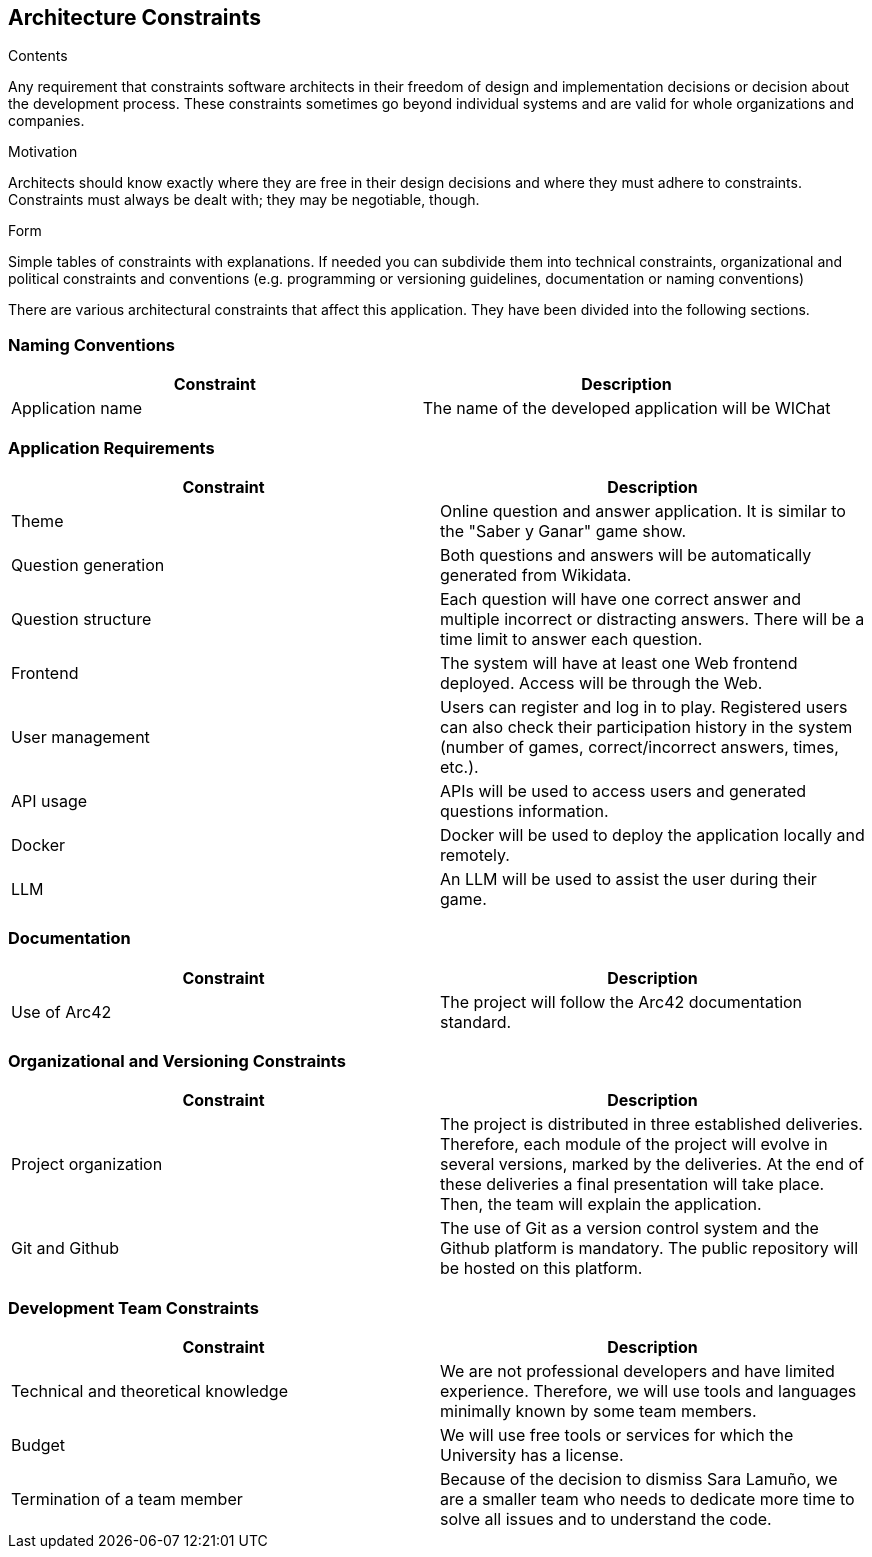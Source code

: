 ifndef::imagesdir[:imagesdir: ../images]

[[section-architecture-constraints]]
== Architecture Constraints

[role="arc42help"]
****
.Contents
Any requirement that constraints software architects in their freedom of design and implementation decisions or decision about the development process. These constraints sometimes go beyond individual systems and are valid for whole organizations and companies.

.Motivation
Architects should know exactly where they are free in their design decisions and where they must adhere to constraints.
Constraints must always be dealt with; they may be negotiable, though.

.Form
Simple tables of constraints with explanations.
If needed you can subdivide them into
technical constraints, organizational and political constraints and
conventions (e.g. programming or versioning guidelines, documentation or naming conventions)

****
There are various architectural constraints that affect this application. They have been divided into the following sections.

=== Naming Conventions
[options="header"]
|===
| Constraint | Description
| Application name | The name of the developed application will be WIChat
|===

=== Application Requirements
[options="header"]
|===
| Constraint | Description
| Theme | Online question and answer application. It is similar to the "Saber y Ganar" game show.
| Question generation | Both questions and answers will be automatically generated from Wikidata.
| Question structure | Each question will have one correct answer and multiple incorrect or distracting answers. There will be a time limit to answer each question.
| Frontend | The system will have at least one Web frontend deployed. Access will be through the Web.
| User management | Users can register and log in to play. Registered users can also check their participation history in the system (number of games, correct/incorrect answers, times, etc.).
| API usage | APIs will be used to access users and generated questions information.
| Docker | Docker will be used to deploy the application locally and remotely.
| LLM | An LLM will be used to assist the user during their game.
|===

=== Documentation
[options="header"]
|===
| Constraint | Description
| Use of Arc42 | The project will follow the Arc42 documentation standard.
|===

=== Organizational and Versioning Constraints
[options="header"]
|===
| Constraint | Description
| Project organization | The project is distributed in three established deliveries. Therefore, each module of the project will evolve in several versions, marked by the deliveries. At the end of these deliveries a final presentation will take place. Then, the team will explain the application.
| Git and Github | The use of Git as a version control system and the Github platform is mandatory. The public repository will be hosted on this platform.
|===

=== Development Team Constraints
[options="header"]
|===
| Constraint | Description
| Technical and theoretical knowledge | We are not professional developers and have limited experience. Therefore, we will use tools and languages minimally known by some team members.
| Budget | We will use free tools or services for which the University has a license.
| Termination of a team member | Because of the decision to dismiss Sara Lamuño, we are a smaller team who needs to dedicate more time to solve all issues and to understand the code.
|===